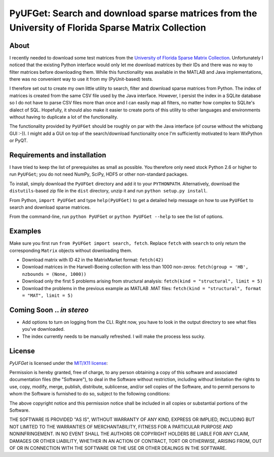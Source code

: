 
====================================================================================================
PyUFGet: Search and download sparse matrices from the University of Florida Sparse Matrix Collection
====================================================================================================

About
=====

I recently needed to download some test matrices from the `University
of Florida Sparse Matrix Collection`_. Unfortunately I noticed that
the existing Python interface would only let me download matrices by
their IDs and there was no way to filter matrices before downloading
them. While this functionality was available in the MATLAB and Java
implementations, there was no convenient way to use it from my
(PyUnit-based) tests.

I therefore set out to create my own little utility to search, filter
and download sparse matrices from Python. The index of matrices is
created from the same CSV file used by the Java interface. However, I
persist the index in a SQLite database so I do not have to parse CSV
files more than once and I can easily map all filters, no matter how
complex to SQLite's dialect of SQL. Hopefully, it should also make it
easier to create ports of this utility to other languages and
environments without having to duplicate a lot of the functionality. 

The functionality provided by ``PyUFGet`` should be roughly on par with
the Java interface (of course without the whizbang GUI :-)). I might
add a GUI on top of the search/download functionality once I'm
sufficiently motivated to learn WxPython or PyQT.

.. _University of Florida Sparse Matrix Collection: http://www.cise.ufl.edu/research/sparse/matrices/index.html

Requirements and installation
=============================

I have tried to keep the list of prerequisites as small as
possible. You therefore only need stock Python 2.6 or higher to run
``PyUFGet``; you do not need NumPy, SciPy, HDF5 or other non-standard
packages.

To install, simply download the ``PyUFGet`` directory and add it to
your ``PYTHONPATH``. Alternatively, download the ``distutils``-based
zip file in the ``dist`` directory, unzip it and run ``python setup.py
install``.

From Python, ``import PyUFGet`` and type ``help(PyUFGet)`` to get a detailed
help message on how to use ``PyUFGet`` to search and download sparse matrices.

From the command-line, run ``python PyUFGet`` or ``python PyUFGet --help`` to see the
list of options.

Examples
========

Make sure you first run ``from PyUFGet import search, fetch``. Replace
``fetch`` with ``search`` to only return the corresponding ``Matrix`` objects
without downloading them.

* Download matrix with ID 42 in the MatrixMarket format: ``fetch(42)``
* Download matrices in the Harwell-Boeing collection with less than
  1000 non-zeros: ``fetch(group = 'HB', nzbounds = (None, 1000))``
* Download only the first 5 problems arising from structural analysis:
  ``fetch(kind = "structural", limit = 5)``
* Download the problems in the previous example as MATLAB .MAT files: ``fetch(kind = "structural", format = "MAT", limit = 5)``


Coming Soon .. *in stereo*
==========================
* Add options to turn on logging from the CLI. Right now, you have to
  look in the output directory to see what files you've downloaded.
* The index currently needs to be manually refreshed. I will make the
  process less sucky.


License
=======

*PyUFGet* is licensed under the `MIT/X11 license`_:

Permission is hereby granted, free of charge, to any person obtaining
a copy of this software and associated documentation files (the
"Software"), to deal in the Software without restriction, including
without limitation the rights to use, copy, modify, merge, publish,
distribute, sublicense, and/or sell copies of the Software, and to
permit persons to whom the Software is furnished to do so, subject to
the following conditions:

The above copyright notice and this permission notice shall be
included in all copies or substantial portions of the Software.

THE SOFTWARE IS PROVIDED "AS IS", WITHOUT WARRANTY OF ANY KIND,
EXPRESS OR IMPLIED, INCLUDING BUT NOT LIMITED TO THE WARRANTIES OF
MERCHANTABILITY, FITNESS FOR A PARTICULAR PURPOSE AND
NONINFRINGEMENT. IN NO EVENT SHALL THE AUTHORS OR COPYRIGHT HOLDERS BE
LIABLE FOR ANY CLAIM, DAMAGES OR OTHER LIABILITY, WHETHER IN AN ACTION
OF CONTRACT, TORT OR OTHERWISE, ARISING FROM, OUT OF OR IN CONNECTION
WITH THE SOFTWARE OR THE USE OR OTHER DEALINGS IN THE SOFTWARE.

.. _`MIT/X11 license`: http://www.opensource.org/licenses/mit-license.php
